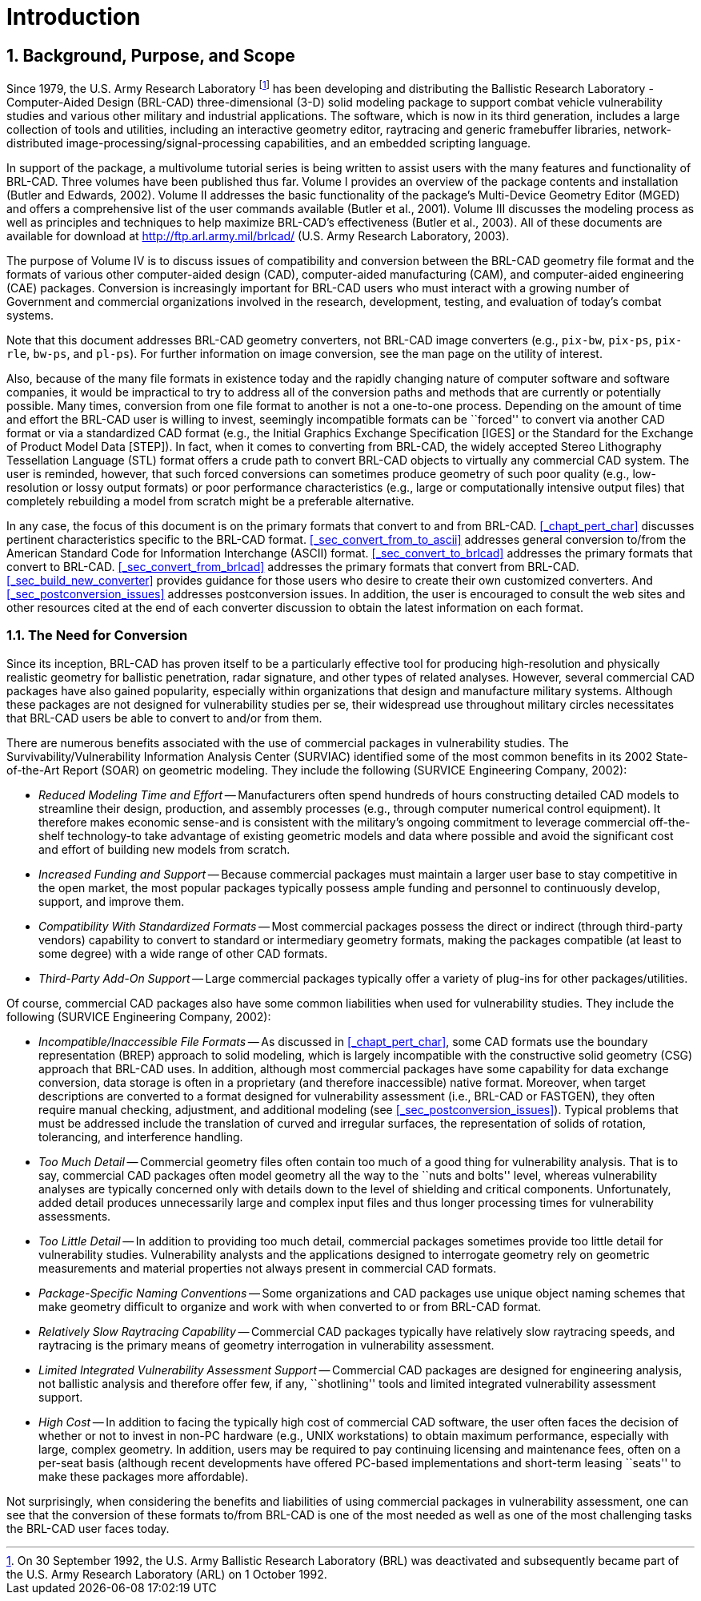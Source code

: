 [[_chapt_introduction]]
= Introduction
:doctype: book
:sectnums:
:icons: font
:experimental:
:sourcedir: .

:fn-1: footnote:[On 30 September 1992, the U.S. Army Ballistic \
Research Laboratory (BRL) was deactivated and subsequently became part \
of the U.S. Army Research Laboratory (ARL) on 1 October 1992.]

== Background, Purpose, and Scope

Since 1979, the U.S.  Army Research Laboratory {fn-1} has been
developing and distributing the Ballistic Research Laboratory -
Computer-Aided Design (BRL-CAD) three-dimensional (3-D) solid modeling
package to support combat vehicle vulnerability studies and various
other military and industrial applications.  The software, which is
now in its third generation, includes a large collection of tools and
utilities, including an interactive geometry editor, raytracing and
generic framebuffer libraries, network-distributed
image-processing/signal-processing capabilities, and an embedded
scripting language.

In support of the package, a multivolume tutorial series is being
written to assist users with the many features and functionality of
BRL-CAD.  Three volumes have been published thus far.  Volume I
provides an overview of the package contents and installation (Butler
and Edwards, 2002).  Volume II addresses the basic functionality of
the package's Multi-Device Geometry Editor (MGED) and offers a
comprehensive list of the user commands available (Butler et al.,
2001).  Volume III discusses the modeling process as well as
principles and techniques to help maximize BRL-CAD's effectiveness
(Butler et al., 2003).  All of these documents are available for
download at http://ftp.arl.army.mil/brlcad/ (U.S.  Army Research
Laboratory, 2003).

The purpose of Volume IV is to discuss issues of compatibility and
conversion between the BRL-CAD geometry file format and the formats of
various other computer-aided design (CAD), computer-aided
manufacturing (CAM), and computer-aided engineering (CAE) packages.
Conversion is increasingly important for BRL-CAD users who must
interact with a growing number of Government and commercial
organizations involved in the research, development, testing, and
evaluation of today's combat systems.

Note that this document addresses BRL-CAD geometry converters, not
BRL-CAD image converters (e.g., `pix-bw`, `pix-ps`, `pix-rle`,
`bw-ps`, and `pl-ps`). For further information on image conversion,
see the man page on the utility of interest.

Also, because of the many file formats in existence today and the
rapidly changing nature of computer software and software companies,
it would be impractical to try to address all of the conversion paths
and methods that are currently or potentially possible.  Many times,
conversion from one file format to another is not a one-to-one
process.  Depending on the amount of time and effort the BRL-CAD user
is willing to invest, seemingly incompatible formats can be ``forced''
to convert via another CAD format or via a standardized CAD format
(e.g., the Initial Graphics Exchange Specification [IGES] or the
Standard for the Exchange of Product Model Data [STEP]). In fact, when
it comes to converting from BRL-CAD, the widely accepted Stereo
Lithography Tessellation Language (STL) format offers a crude path to
convert BRL-CAD objects to virtually any commercial CAD system.  The
user is reminded, however, that such forced conversions can sometimes
produce geometry of such poor quality (e.g., low-resolution or lossy
output formats) or poor performance characteristics (e.g., large or
computationally intensive output files) that completely rebuilding a
model from scratch might be a preferable alternative.

In any case, the focus of this document is on the primary formats that
convert to and from BRL-CAD. <<_chapt_pert_char>> discusses pertinent
characteristics specific to the BRL-CAD
format. <<_sec_convert_from_to_ascii>> addresses general conversion
to/from the American Standard Code for Information Interchange (ASCII)
format. <<_sec_convert_to_brlcad>> addresses the primary formats that
convert to BRL-CAD. <<_sec_convert_from_brlcad>> addresses the primary
formats that convert from BRL-CAD. <<_sec_build_new_converter>>
provides guidance for those users who desire to create their own
customized converters.  And <<_sec_postconversion_issues>> addresses
postconversion issues.  In addition, the user is encouraged to consult
the web sites and other resources cited at the end of each converter
discussion to obtain the latest information on each format.

=== The Need for Conversion

Since its inception, BRL-CAD has proven itself to be a particularly
effective tool for producing high-resolution and physically realistic
geometry for ballistic penetration, radar signature, and other types
of related analyses.  However, several commercial CAD packages have
also gained popularity, especially within organizations that design
and manufacture military systems.  Although these packages are not
designed for vulnerability studies per se, their widespread use
throughout military circles necessitates that BRL-CAD users be able to
convert to and/or from them.

There are numerous benefits associated with the use of commercial
packages in vulnerability studies.  The Survivability/Vulnerability
Information Analysis Center (SURVIAC) identified some of the most
common benefits in its 2002 State-of-the-Art Report (SOAR) on
geometric modeling.  They include the following (SURVICE Engineering
Company, 2002):

* _Reduced Modeling Time and Effort_ -- Manufacturers often spend
  hundreds of hours constructing detailed CAD models to streamline
  their design, production, and assembly processes (e.g., through
  computer numerical control equipment). It therefore makes economic
  sense-and is consistent with the military's ongoing commitment to
  leverage commercial off-the-shelf technology-to take advantage of
  existing geometric models and data where possible and avoid the
  significant cost and effort of building new models from scratch.
* _Increased Funding and Support_ -- Because commercial packages must
  maintain a larger user base to stay competitive in the open market,
  the most popular packages typically possess ample funding and
  personnel to continuously develop, support, and improve them.
* _Compatibility With Standardized Formats_ -- Most commercial packages
  possess the direct or indirect (through third-party vendors)
  capability to convert to standard or intermediary geometry formats,
  making the packages compatible (at least to some degree) with a wide
  range of other CAD formats.
* _Third-Party Add-On Support_ -- Large commercial packages typically
  offer a variety of plug-ins for other packages/utilities.

Of course, commercial CAD packages also have some common liabilities
when used for vulnerability studies.  They include the following
(SURVICE Engineering Company, 2002):

* _Incompatible/Inaccessible File Formats_ -- As discussed in
  <<_chapt_pert_char>>, some CAD formats use the boundary
  representation (BREP) approach to solid modeling, which is largely
  incompatible with the constructive solid geometry (CSG) approach
  that BRL-CAD uses. In addition, although most commercial packages
  have some capability for data exchange conversion, data storage is
  often in a proprietary (and therefore inaccessible) native
  format. Moreover, when target descriptions are converted to a format
  designed for vulnerability assessment (i.e., BRL-CAD or FASTGEN),
  they often require manual checking, adjustment, and additional
  modeling (see <<_sec_postconversion_issues>>). Typical problems that
  must be addressed include the translation of curved and irregular
  surfaces, the representation of solids of rotation, tolerancing, and
  interference handling.
* _Too Much Detail_ -- Commercial geometry files often contain too much
  of a good thing for vulnerability analysis. That is to say,
  commercial CAD packages often model geometry all the way to the
  ``nuts and bolts'' level, whereas vulnerability analyses are
  typically concerned only with details down to the level of shielding
  and critical components. Unfortunately, added detail produces
  unnecessarily large and complex input files and thus longer
  processing times for vulnerability assessments.
* _Too Little Detail_ -- In addition to providing too much detail,
  commercial packages sometimes provide too little detail for
  vulnerability studies. Vulnerability analysts and the applications
  designed to interrogate geometry rely on geometric measurements and
  material properties not always present in commercial CAD formats.
* _Package-Specific Naming Conventions_ -- Some organizations and CAD
  packages use unique object naming schemes that make geometry
  difficult to organize and work with when converted to or from
  BRL-CAD format.
* _Relatively Slow Raytracing Capability_ -- Commercial CAD packages
  typically have relatively slow raytracing speeds, and raytracing is
  the primary means of geometry interrogation in vulnerability
  assessment.
* _Limited Integrated Vulnerability Assessment Support_ -- Commercial
  CAD packages are designed for engineering analysis, not ballistic
  analysis and therefore offer few, if any, ``shotlining'' tools and
  limited integrated vulnerability assessment support.
* _High Cost_ -- In addition to facing the typically high cost of
  commercial CAD software, the user often faces the decision of
  whether or not to invest in non-PC hardware (e.g., UNIX
  workstations) to obtain maximum performance, especially with large,
  complex geometry. In addition, users may be required to pay
  continuing licensing and maintenance fees, often on a per-seat basis
  (although recent developments have offered PC-based implementations
  and short-term leasing ``seats'' to make these packages more
  affordable).

Not surprisingly, when considering the benefits and liabilities of
using commercial packages in vulnerability assessment, one can see
that the conversion of these formats to/from BRL-CAD is one of the
most needed as well as one of the most challenging tasks the BRL-CAD
user faces today.
